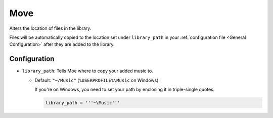 ####
Move
####
Alters the location of files in the library.

Files will be automatically copied to the location set under ``library_path`` in your :ref:`configuration file <General Configuration>` after they are added to the library.

*************
Configuration
*************
* ``library_path``: Tells Moe where to copy your added music to.

  * Default: ``"~/Music"`` (``%USERPROFILE%\Music`` on Windows)

    If you're on Windows, you need to set your path by enclosing it in triple-single quotes.

    .. code-block:: toml

       library_path = '''~\Music'''
